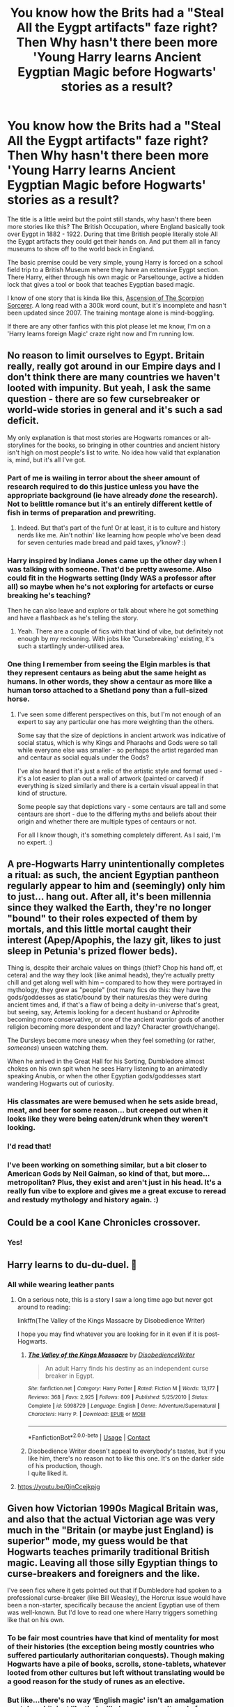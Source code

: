 #+TITLE: You know how the Brits had a "Steal All the Eygpt artifacts" faze right? Then Why hasn't there been more 'Young Harry learns Ancient Eygptian Magic before Hogwarts' stories as a result?

* You know how the Brits had a "Steal All the Eygpt artifacts" faze right? Then Why hasn't there been more 'Young Harry learns Ancient Eygptian Magic before Hogwarts' stories as a result?
:PROPERTIES:
:Author: Paradoxfox999
:Score: 94
:DateUnix: 1603401259.0
:DateShort: 2020-Oct-23
:FlairText: Request
:END:
The title is a little weird but the point still stands, why hasn't there been more stories like this? The British Occupation, where England basically took over Eygpt in 1882 - 1922. During that time British people literally stole All the Eygpt artifacts they could get their hands on. And put them all in fancy museums to show off to the world back in England.

The basic premise could be very simple, young Harry is forced on a school field trip to a British Museum where they have an extensive Eygpt section. There Harry, either through his own magic or Parseltounge, active a hidden lock that gives a tool or book that teaches Eygptian based magic.

I know of one story that is kinda like this, [[https://www.fanfiction.net/s/2353966/1/Ascension-Of-The-Scorpion-Sorcerer][Ascension of The Scorpion Sorcerer]]. A long read with a 300k word count, but it's incomplete and hasn't been updated since 2007. The training montage alone is mind-boggling.

If there are any other fanfics with this plot please let me know, I'm on a 'Harry learns foreign Magic' craze right now and I'm running low.


** No reason to limit ourselves to Egypt. Britain really, really got around in our Empire days and I don't think there are many countries we haven't looted with impunity. But yeah, I ask the same question - there are so few cursebreaker or world-wide stories in general and it's such a sad deficit.

My only explanation is that most stories are Hogwarts romances or alt-storylines for the books, so bringing in other countries and ancient history isn't high on most people's list to write. No idea how valid that explanation is, mind, but it's all I've got.
:PROPERTIES:
:Author: Avalon1632
:Score: 43
:DateUnix: 1603402783.0
:DateShort: 2020-Oct-23
:END:

*** Part of me is wailing in terror about the sheer amount of research required to do this justice unless you have the appropriate background (ie have already /done/ the research). Not to belittle romance but it's an entirely different kettle of fish in terms of preparation and prewriting.
:PROPERTIES:
:Author: ragged-claws
:Score: 12
:DateUnix: 1603462137.0
:DateShort: 2020-Oct-23
:END:

**** Indeed. But that's part of the fun! Or at least, it is to culture and history nerds like me. Ain't nothin' like learning how people who've been dead for seven centuries made bread and paid taxes, y'know? :)
:PROPERTIES:
:Author: Avalon1632
:Score: 3
:DateUnix: 1603532987.0
:DateShort: 2020-Oct-24
:END:


*** Harry inspired by Indiana Jones came up the other day when I was talking with someone. That'd be pretty awesome. Also could fit in the Hogwarts setting (Indy WAS a professor after all) so maybe when he's not exploring for artefacts or curse breaking he's teaching?

Then he can also leave and explore or talk about where he got something and have a flashback as he's telling the story.
:PROPERTIES:
:Author: Haymegle
:Score: 6
:DateUnix: 1603468015.0
:DateShort: 2020-Oct-23
:END:

**** Yeah. There are a couple of fics with that kind of vibe, but definitely not enough by my reckoning. With jobs like 'Cursebreaking' existing, it's such a startlingly under-utilised area.
:PROPERTIES:
:Author: Avalon1632
:Score: 2
:DateUnix: 1603532859.0
:DateShort: 2020-Oct-24
:END:


*** One thing I remember from seeing the Elgin marbles is that they represent centaurs as being abut the same height as humans. In other words, they show a centaur as more like a human torso attached to a Shetland pony than a full-sized horse.
:PROPERTIES:
:Author: steve_wheeler
:Score: 4
:DateUnix: 1603479258.0
:DateShort: 2020-Oct-23
:END:

**** I've seen some different perspectives on this, but I'm not enough of an expert to say any particular one has more weighting than the others.

Some say that the size of depictions in ancient artwork was indicative of social status, which is why Kings and Pharaohs and Gods were so tall while everyone else was smaller - so perhaps the artist regarded man and centaur as social equals under the Gods?

I've also heard that it's just a relic of the artistic style and format used - it's a lot easier to plan out a wall of artwork (painted or carved) if everything is sized similarly and there is a certain visual appeal in that kind of structure.

Some people say that depictions vary - some centaurs are tall and some centaurs are short - due to the differing myths and beliefs about their origin and whether there are multiple types of centaurs or not.

For all I know though, it's something completely different. As I said, I'm no expert. :)
:PROPERTIES:
:Author: Avalon1632
:Score: 2
:DateUnix: 1603533514.0
:DateShort: 2020-Oct-24
:END:


** A pre-Hogwarts Harry unintentionally completes a ritual: as such, the ancient Egyptian pantheon regularly appear to him and (seemingly) only him to just... hang out. After all, it's been millennia since they walked the Earth, they're no longer "bound" to their roles expected of them by mortals, and this little mortal caught their interest (Apep/Apophis, the lazy git, likes to just sleep in Petunia's prized flower beds).

Thing is, despite their archaic values on things (thief? Chop his hand off, et cetera) and the way they look (like animal heads), they're actually pretty chill and get along well with him -- compared to how they were portrayed in mythology, they grew as "people" (not many fics do this: they have the gods/goddesses as static/bound by their natures/as they were during ancient times and, if that's a flaw of being a deity in-universe that's great, but seeing, say, Artemis looking for a decent husband or Aphrodite becoming more conservative, or one of the ancient warrior gods of another religion becoming more despondent and lazy? Character growth/change).

The Dursleys become more uneasy when they feel something (or rather, /someones/) unseen watching them.

When he arrived in the Great Hall for his Sorting, Dumbledore almost chokes on his own spit when he sees Harry listening to an animatedly speaking Anubis, or when the other Egyptian gods/goddesses start wandering Hogwarts out of curiosity.
:PROPERTIES:
:Author: MidgardWyrm
:Score: 35
:DateUnix: 1603431638.0
:DateShort: 2020-Oct-23
:END:

*** His classmates are were bemused when he sets aside bread, meat, and beer for some reason... but creeped out when it looks like they were being eaten/drunk when they weren't looking.
:PROPERTIES:
:Author: MidgardWyrm
:Score: 21
:DateUnix: 1603436018.0
:DateShort: 2020-Oct-23
:END:


*** I'd read that!
:PROPERTIES:
:Author: gnixfim
:Score: 8
:DateUnix: 1603434545.0
:DateShort: 2020-Oct-23
:END:


*** I've been working on something similar, but a bit closer to American Gods by Neil Gaiman, so kind of that, but more... metropolitan? Plus, they exist and aren't just in his head. It's a really fun vibe to explore and gives me a great excuse to reread and restudy mythology and history again. :)
:PROPERTIES:
:Author: Avalon1632
:Score: 6
:DateUnix: 1603465202.0
:DateShort: 2020-Oct-23
:END:


** Could be a cool Kane Chronicles crossover.
:PROPERTIES:
:Author: TotalUsername
:Score: 28
:DateUnix: 1603401782.0
:DateShort: 2020-Oct-23
:END:

*** Yes!
:PROPERTIES:
:Author: Catalist-Armageddon
:Score: 3
:DateUnix: 1603455930.0
:DateShort: 2020-Oct-23
:END:


** Harry learns to du-du-duel. 👻
:PROPERTIES:
:Author: Termsndconditions
:Score: 19
:DateUnix: 1603426782.0
:DateShort: 2020-Oct-23
:END:

*** All while wearing leather pants
:PROPERTIES:
:Author: Paradoxfox999
:Score: 10
:DateUnix: 1603426878.0
:DateShort: 2020-Oct-23
:END:

**** On a serious note, this is a story I saw a long time ago but never got around to reading:

linkffn(The Valley of the Kings Massacre by Disobedience Writer)

I hope you may find whatever you are looking for in it even if it is post-Hogwarts.
:PROPERTIES:
:Author: Termsndconditions
:Score: 7
:DateUnix: 1603437418.0
:DateShort: 2020-Oct-23
:END:

***** [[https://www.fanfiction.net/s/5998729/1/][*/The Valley of the Kings Massacre/*]] by [[https://www.fanfiction.net/u/1228238/DisobedienceWriter][/DisobedienceWriter/]]

#+begin_quote
  An adult Harry finds his destiny as an independent curse breaker in Egypt.
#+end_quote

^{/Site/:} ^{fanfiction.net} ^{*|*} ^{/Category/:} ^{Harry} ^{Potter} ^{*|*} ^{/Rated/:} ^{Fiction} ^{M} ^{*|*} ^{/Words/:} ^{13,177} ^{*|*} ^{/Reviews/:} ^{368} ^{*|*} ^{/Favs/:} ^{2,925} ^{*|*} ^{/Follows/:} ^{809} ^{*|*} ^{/Published/:} ^{5/25/2010} ^{*|*} ^{/Status/:} ^{Complete} ^{*|*} ^{/id/:} ^{5998729} ^{*|*} ^{/Language/:} ^{English} ^{*|*} ^{/Genre/:} ^{Adventure/Supernatural} ^{*|*} ^{/Characters/:} ^{Harry} ^{P.} ^{*|*} ^{/Download/:} ^{[[http://www.ff2ebook.com/old/ffn-bot/index.php?id=5998729&source=ff&filetype=epub][EPUB]]} ^{or} ^{[[http://www.ff2ebook.com/old/ffn-bot/index.php?id=5998729&source=ff&filetype=mobi][MOBI]]}

--------------

*FanfictionBot*^{2.0.0-beta} | [[https://github.com/FanfictionBot/reddit-ffn-bot/wiki/Usage][Usage]] | [[https://www.reddit.com/message/compose?to=tusing][Contact]]
:PROPERTIES:
:Author: FanfictionBot
:Score: 4
:DateUnix: 1603437441.0
:DateShort: 2020-Oct-23
:END:


***** Disobedience Writer doesn't appeal to everybody's tastes, but if you like him, there's no reason not to like this one. It's on the darker side of his production, though.\\
I quite liked it.
:PROPERTIES:
:Author: AnIndividualist
:Score: 3
:DateUnix: 1603447415.0
:DateShort: 2020-Oct-23
:END:


**** [[https://youtu.be/0jnCcejkpjg]]
:PROPERTIES:
:Author: Termsndconditions
:Score: 6
:DateUnix: 1603427755.0
:DateShort: 2020-Oct-23
:END:


** Given how Victorian 1990s Magical Britain was, and also that the actual Victorian age was very much in the "Britain (or maybe just England) is superior" mode, my guess would be that Hogwarts teaches primarily traditional British magic. Leaving all those silly Egyptian things to curse-breakers and foreigners and the like.

I've seen fics where it gets pointed out that if Dumbledore had spoken to a professional curse-breaker (like Bill Weasley), the Horcrux issue would have been a non-starter, specifically because the ancient Egyptian use of them was well-known. But I'd love to read one where Harry triggers something like that on his own.
:PROPERTIES:
:Author: amethyst_lover
:Score: 38
:DateUnix: 1603402214.0
:DateShort: 2020-Oct-23
:END:

*** To be fair most countries have that kind of mentality for most of their histories (the exception being mostly countries who suffered particularly authoritarian conquests). Though making Hogwarts have a pile of books, scrolls, stone-tablets, whatever looted from other cultures but left without translating would be a good reason for the study of runes as an elective.
:PROPERTIES:
:Author: JOKERRule
:Score: 9
:DateUnix: 1603458941.0
:DateShort: 2020-Oct-23
:END:


*** But like...there's no way ‘English magic' isn't an amalgamation or stolen shit. just like their silk dresses weren't made from material that came from England, and their feathers weren't all from English birds etc etc
:PROPERTIES:
:Author: karigan_g
:Score: 3
:DateUnix: 1603496799.0
:DateShort: 2020-Oct-24
:END:

**** But they took what was most useful or interesting to them and generally relegated the rest to a lesser status. I don't know enough about Egyptian, Asian, Indian, or African magical traditions to even make a guess at what might be considered useful or ornamental. I truly doubt much Australian or American lore made its way back to Britain, although Europeans who went to those places learned some and combined it with what they already knew.

Of course British magic is an amalgam, but it's one primarily from western Europe: Celtic, Norse, Germanic, Roman, a dash of Greek, and probably some French after 1066. Which to be fair probably describes much of the magic of western Europe overall. Any Egyptian or Middle Eastern lore that made its way in before the artifact grabs was filtered through Greek writers, as in real life.
:PROPERTIES:
:Author: amethyst_lover
:Score: 2
:DateUnix: 1603504022.0
:DateShort: 2020-Oct-24
:END:


** I'd read it. I've seen the premise done with druidic magic as well.
:PROPERTIES:
:Author: datcatburd
:Score: 12
:DateUnix: 1603421460.0
:DateShort: 2020-Oct-23
:END:

*** Link?.........sauce?
:PROPERTIES:
:Author: Paradoxfox999
:Score: 7
:DateUnix: 1603426806.0
:DateShort: 2020-Oct-23
:END:

**** Probably Druid of Holly and Yew.

LINK - [[https://www.fanfiction.net/s/13034167/1/Druid-of-Holly-and-Yew]]

linkffn(13034167)
:PROPERTIES:
:Author: Avalon1632
:Score: 2
:DateUnix: 1603465245.0
:DateShort: 2020-Oct-23
:END:

***** [[https://www.fanfiction.net/s/13034167/1/][*/Druid of Holly and Yew/*]] by [[https://www.fanfiction.net/u/5770337/Team-Otters][/Team Otters/]]

#+begin_quote
  Instead of attending Hogwarts, Harry Potter was taken as an apprentice by a druid who taught him a more archaic form of magic. Now fully trained in the mystic arts of water and wood, he comes out of isolation to rejoin magical society and wage guerrilla warfare against Voldemort through ritual magic and alliances with the fae creatures of ancient Britain.
#+end_quote

^{/Site/:} ^{fanfiction.net} ^{*|*} ^{/Category/:} ^{Harry} ^{Potter} ^{*|*} ^{/Rated/:} ^{Fiction} ^{T} ^{*|*} ^{/Chapters/:} ^{13} ^{*|*} ^{/Words/:} ^{66,500} ^{*|*} ^{/Reviews/:} ^{189} ^{*|*} ^{/Favs/:} ^{677} ^{*|*} ^{/Follows/:} ^{957} ^{*|*} ^{/Updated/:} ^{7/20/2019} ^{*|*} ^{/Published/:} ^{8/13/2018} ^{*|*} ^{/id/:} ^{13034167} ^{*|*} ^{/Language/:} ^{English} ^{*|*} ^{/Genre/:} ^{Fantasy/Supernatural} ^{*|*} ^{/Download/:} ^{[[http://www.ff2ebook.com/old/ffn-bot/index.php?id=13034167&source=ff&filetype=epub][EPUB]]} ^{or} ^{[[http://www.ff2ebook.com/old/ffn-bot/index.php?id=13034167&source=ff&filetype=mobi][MOBI]]}

--------------

*FanfictionBot*^{2.0.0-beta} | [[https://github.com/FanfictionBot/reddit-ffn-bot/wiki/Usage][Usage]] | [[https://www.reddit.com/message/compose?to=tusing][Contact]]
:PROPERTIES:
:Author: FanfictionBot
:Score: 4
:DateUnix: 1603465265.0
:DateShort: 2020-Oct-23
:END:


** While I really like the idea, I have a feeling it could very quickly backslide into having more in common with the ethnic magician trope (and related less kindly named tropes) than desirable.

Unless there is a dedicated fanfic writer out there who actually knows their shit about Egyptian, Indonesian, or-wherever-else-the-United-Kingdom-was-overstaying-their-welcome's culture, and is willing to write about said culture with love and respect you land in the territory of fetishizing said culture from what is probably a white perspective. Sadly, that tends to be problematic these days.

That said, I have always been a sucker for fics where Harry is plucked out of his natural UK & Hogwarts habitat, and does something completely different.

Imagine how diverse the Harry Potter fandom would be if every fanfic writer tried to write a story about Harry Potter ending up in their home country and consuming local culture and meeting creatures from local folklore?
:PROPERTIES:
:Author: bleeb90
:Score: 11
:DateUnix: 1603447681.0
:DateShort: 2020-Oct-23
:END:

*** I agree. In many ways I'm glad this isn't a trope because there is so much potential for racist bullshit. Not all fanfic writers are white though, and I would be very interested to read something written from someone who is actually from Egypt or Iran, or any number of other places and how they feel magic could have been handled, or how history would be affected if magic was a thing. I know there's been a lot of meta written about it
:PROPERTIES:
:Author: karigan_g
:Score: 4
:DateUnix: 1603497231.0
:DateShort: 2020-Oct-24
:END:


** Remind me! 10 days
:PROPERTIES:
:Author: trick_fox
:Score: 4
:DateUnix: 1603415524.0
:DateShort: 2020-Oct-23
:END:

*** I will be messaging you in 10 days on [[http://www.wolframalpha.com/input/?i=2020-11-02%2001:12:04%20UTC%20To%20Local%20Time][*2020-11-02 01:12:04 UTC*]] to remind you of [[https://np.reddit.com/r/HPfanfiction/comments/jg8sc1/you_know_how_the_brits_had_a_steal_all_the_eygpt/g9pmubg/?context=3][*this link*]]

[[https://np.reddit.com/message/compose/?to=RemindMeBot&subject=Reminder&message=%5Bhttps%3A%2F%2Fwww.reddit.com%2Fr%2FHPfanfiction%2Fcomments%2Fjg8sc1%2Fyou_know_how_the_brits_had_a_steal_all_the_eygpt%2Fg9pmubg%2F%5D%0A%0ARemindMe%21%202020-11-02%2001%3A12%3A04%20UTC][*11 OTHERS CLICKED THIS LINK*]] to send a PM to also be reminded and to reduce spam.

^{Parent commenter can} [[https://np.reddit.com/message/compose/?to=RemindMeBot&subject=Delete%20Comment&message=Delete%21%20jg8sc1][^{delete this message to hide from others.}]]

--------------

[[https://np.reddit.com/r/RemindMeBot/comments/e1bko7/remindmebot_info_v21/][^{Info}]]

[[https://np.reddit.com/message/compose/?to=RemindMeBot&subject=Reminder&message=%5BLink%20or%20message%20inside%20square%20brackets%5D%0A%0ARemindMe%21%20Time%20period%20here][^{Custom}]]
[[https://np.reddit.com/message/compose/?to=RemindMeBot&subject=List%20Of%20Reminders&message=MyReminders%21][^{Your Reminders}]]
[[https://np.reddit.com/message/compose/?to=Watchful1&subject=RemindMeBot%20Feedback][^{Feedback}]]
:PROPERTIES:
:Author: RemindMeBot
:Score: 2
:DateUnix: 1603422333.0
:DateShort: 2020-Oct-23
:END:


*** /👀 Remember to type kminder in the future for reminder to be picked up or your reminder confirmation will be delayed./

*trick_fox*, kminder in *10 days* on [[https://www.reminddit.com/time?dt=2020-11-02%2001:12:04Z&reminder_id=638cfd037cad4524ad0456c41810fc1d&subreddit=HPfanfiction][*2020-11-02 01:12:04Z*]]

#+begin_quote
  [[/r/HPfanfiction/comments/jg8sc1/you_know_how_the_brits_had_a_steal_all_the_eygpt/g9pmubg/?context=3][*r/HPfanfiction: You_know_how_the_brits_had_a_steal_all_the_eygpt*]]

  kminder 10 days
#+end_quote

[[https://reddit.com/message/compose/?to=remindditbot&subject=Reminder%20from%20Link&message=your_message%0Akminder%202020-11-02T01%3A12%3A04%0A%0A%0A%0A---Server%20settings%20below.%20Do%20not%20change---%0A%0Apermalink%21%20%2Fr%2FHPfanfiction%2Fcomments%2Fjg8sc1%2Fyou_know_how_the_brits_had_a_steal_all_the_eygpt%2Fg9pmubg%2F][*2 OTHERS CLICKED THIS LINK*]] to also be reminded. Thread has 3 reminders.

^{OP can} [[https://www.reminddit.com/time?dt=2020-11-02%2001:12:04Z&reminder_id=638cfd037cad4524ad0456c41810fc1d&subreddit=HPfanfiction][^{*Delete reminder and comment, Set timezone, and more options here*}]]

*Protip!* You can view and sort reminders by created, delayed, and remind time on Reminddit.

--------------

[[https://www.reminddit.com][*Reminddit*]] · [[https://reddit.com/message/compose/?to=remindditbot&subject=Reminder&message=your_message%0A%0Akminder%20time_or_time_from_now][Create Reminder]] · [[https://reddit.com/message/compose/?to=remindditbot&subject=List%20Of%20Reminders&message=listReminders%21][Your Reminders]] · [[https://paypal.me/reminddit][Donate]]
:PROPERTIES:
:Author: remindditbot
:Score: 2
:DateUnix: 1603422353.0
:DateShort: 2020-Oct-23
:END:


** And so Harry sacrificed the shade of Voldemort to the great god Imhotep
:PROPERTIES:
:Author: Krististrasza
:Score: 4
:DateUnix: 1603471325.0
:DateShort: 2020-Oct-23
:END:

*** Did you also hear Hugh Dennis' voice in your head?
:PROPERTIES:
:Author: Wirenfeldt
:Score: 3
:DateUnix: 1603478370.0
:DateShort: 2020-Oct-23
:END:

**** Duh!
:PROPERTIES:
:Author: Krististrasza
:Score: 2
:DateUnix: 1603478869.0
:DateShort: 2020-Oct-23
:END:


** I always have my filters set to English because I'm unilingual (is that a term?) but I do wonder whether folks ever explore this kind of thing but I just don't see it because I'm a white Australian and can't read other languages
:PROPERTIES:
:Author: karigan_g
:Score: 3
:DateUnix: 1603496558.0
:DateShort: 2020-Oct-24
:END:


** Remind me in 4 days
:PROPERTIES:
:Author: KingOfBros247
:Score: 2
:DateUnix: 1603445305.0
:DateShort: 2020-Oct-23
:END:

*** *KingOfBros247* , kminder in *4 days* on [[https://www.reminddit.com/time?dt=2020-10-27%2009:28:25Z&reminder_id=ed84aa882b2b4802af6b5e1ff012c2fa&subreddit=HPfanfiction][*2020-10-27 09:28:25Z*]]

#+begin_quote
  [[/r/HPfanfiction/comments/jg8sc1/you_know_how_the_brits_had_a_steal_all_the_eygpt/g9qreqy/?context=3][*r/HPfanfiction: You_know_how_the_brits_had_a_steal_all_the_eygpt#2*]]

  kminder in 4 days
#+end_quote

[[https://reddit.com/message/compose/?to=remindditbot&subject=Reminder%20from%20Link&message=your_message%0Akminder%202020-10-27T09%3A28%3A25%0A%0A%0A%0A---Server%20settings%20below.%20Do%20not%20change---%0A%0Apermalink%21%20%2Fr%2FHPfanfiction%2Fcomments%2Fjg8sc1%2Fyou_know_how_the_brits_had_a_steal_all_the_eygpt%2Fg9qreqy%2F][*1 OTHER CLICKED THIS LINK*]] to also be reminded. Thread has 5 reminders.

^{OP can} [[https://www.reminddit.com/time?dt=2020-10-27%2009:28:25Z&reminder_id=ed84aa882b2b4802af6b5e1ff012c2fa&subreddit=HPfanfiction][^{*Add email notification, Set timezone, and more options here*}]]

*Protip!* You can view and sort reminders by created, delayed, and remind time on Reminddit.

--------------

[[https://www.reminddit.com][*Reminddit*]] · [[https://reddit.com/message/compose/?to=remindditbot&subject=Reminder&message=your_message%0A%0Akminder%20time_or_time_from_now][Create Reminder]] · [[https://reddit.com/message/compose/?to=remindditbot&subject=List%20Of%20Reminders&message=listReminders%21][Your Reminders]] · [[https://paypal.me/reminddit][Donate]]
:PROPERTIES:
:Author: remindditbot
:Score: 2
:DateUnix: 1603445349.0
:DateShort: 2020-Oct-23
:END:


** [[https://i.pinimg.com/originals/e4/0b/8e/e40b8e0f399a13b95ad30c3c68fb6f90.jpg]]
:PROPERTIES:
:Author: Taure
:Score: 2
:DateUnix: 1603441138.0
:DateShort: 2020-Oct-23
:END:

*** Nice quote but I'm somewhat confused as to why it's here
:PROPERTIES:
:Author: ch0rse2
:Score: 1
:DateUnix: 1603549606.0
:DateShort: 2020-Oct-24
:END:

**** He's asking why there isn't more of something. The answer to the question can be found in a mirror. Anyone can choose to write; he is the change he seeks.
:PROPERTIES:
:Author: Taure
:Score: 3
:DateUnix: 1603550039.0
:DateShort: 2020-Oct-24
:END:

***** Ah, makes much more sense. Thanks!
:PROPERTIES:
:Author: ch0rse2
:Score: 1
:DateUnix: 1603550096.0
:DateShort: 2020-Oct-24
:END:


** [[https://www.fanfiction.net/s/13318951/1/The-Archeologist]]
:PROPERTIES:
:Author: MazieF5
:Score: 1
:DateUnix: 1604049422.0
:DateShort: 2020-Oct-30
:END:

*** Summary: after having worked over a decade as a curse breaker, Harry wakes up in an alternate timeline, in a grave belonging to Rose Potter. Fem!Harry.

This may or not be what you're looking for, kind of. I posted the link anyway, because it kind of goes along with your idea.
:PROPERTIES:
:Author: MazieF5
:Score: 1
:DateUnix: 1604049620.0
:DateShort: 2020-Oct-30
:END:
